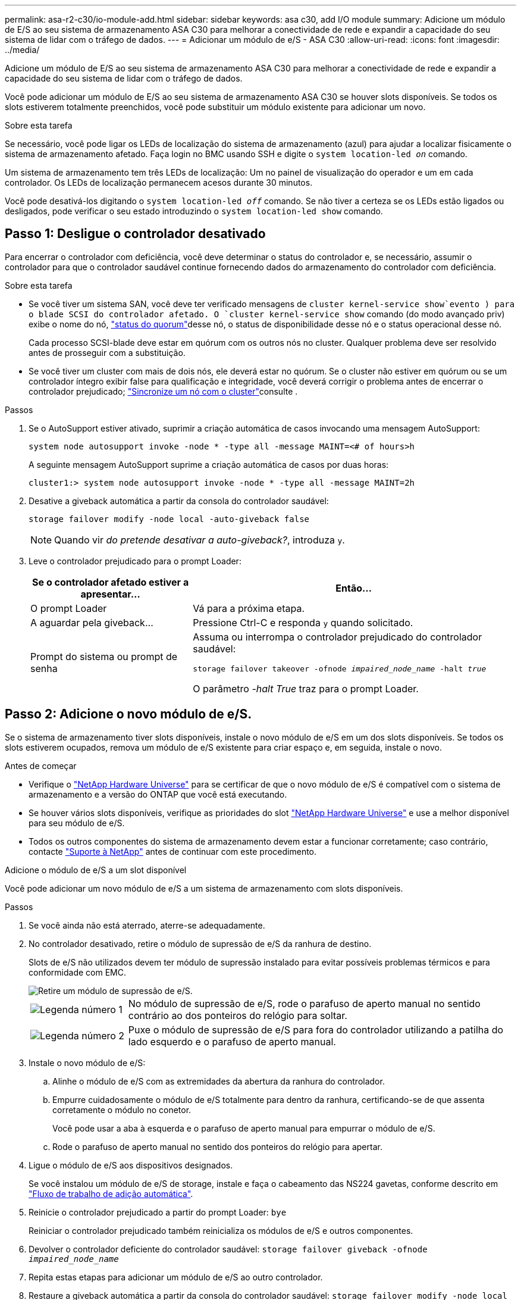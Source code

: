 ---
permalink: asa-r2-c30/io-module-add.html 
sidebar: sidebar 
keywords: asa c30, add I/O module 
summary: Adicione um módulo de E/S ao seu sistema de armazenamento ASA C30 para melhorar a conectividade de rede e expandir a capacidade do seu sistema de lidar com o tráfego de dados. 
---
= Adicionar um módulo de e/S - ASA C30
:allow-uri-read: 
:icons: font
:imagesdir: ../media/


[role="lead"]
Adicione um módulo de E/S ao seu sistema de armazenamento ASA C30 para melhorar a conectividade de rede e expandir a capacidade do seu sistema de lidar com o tráfego de dados.

Você pode adicionar um módulo de E/S ao seu sistema de armazenamento ASA C30 se houver slots disponíveis. Se todos os slots estiverem totalmente preenchidos, você pode substituir um módulo existente para adicionar um novo.

.Sobre esta tarefa
Se necessário, você pode ligar os LEDs de localização do sistema de armazenamento (azul) para ajudar a localizar fisicamente o sistema de armazenamento afetado. Faça login no BMC usando SSH e digite o `system location-led _on_` comando.

Um sistema de armazenamento tem três LEDs de localização: Um no painel de visualização do operador e um em cada controlador. Os LEDs de localização permanecem acesos durante 30 minutos.

Você pode desativá-los digitando o `system location-led _off_` comando. Se não tiver a certeza se os LEDs estão ligados ou desligados, pode verificar o seu estado introduzindo o `system location-led show` comando.



== Passo 1: Desligue o controlador desativado

Para encerrar o controlador com deficiência, você deve determinar o status do controlador e, se necessário, assumir o controlador para que o controlador saudável continue fornecendo dados do armazenamento do controlador com deficiência.

.Sobre esta tarefa
* Se você tiver um sistema SAN, você deve ter verificado mensagens de  `cluster kernel-service show`evento ) para o blade SCSI do controlador afetado. O `cluster kernel-service show` comando (do modo avançado priv) exibe o nome do nó, link:https://docs.netapp.com/us-en/ontap/system-admin/display-nodes-cluster-task.html["status do quorum"]desse nó, o status de disponibilidade desse nó e o status operacional desse nó.
+
Cada processo SCSI-blade deve estar em quórum com os outros nós no cluster. Qualquer problema deve ser resolvido antes de prosseguir com a substituição.

* Se você tiver um cluster com mais de dois nós, ele deverá estar no quórum. Se o cluster não estiver em quórum ou se um controlador íntegro exibir false para qualificação e integridade, você deverá corrigir o problema antes de encerrar o controlador prejudicado; link:https://docs.netapp.com/us-en/ontap/system-admin/synchronize-node-cluster-task.html?q=Quorum["Sincronize um nó com o cluster"^]consulte .


.Passos
. Se o AutoSupport estiver ativado, suprimir a criação automática de casos invocando uma mensagem AutoSupport:
+
`system node autosupport invoke -node * -type all -message MAINT=<# of hours>h`

+
A seguinte mensagem AutoSupport suprime a criação automática de casos por duas horas:

+
`cluster1:> system node autosupport invoke -node * -type all -message MAINT=2h`

. Desative a giveback automática a partir da consola do controlador saudável:
+
`storage failover modify -node local -auto-giveback false`

+

NOTE: Quando vir _do pretende desativar a auto-giveback?_, introduza `y`.

. Leve o controlador prejudicado para o prompt Loader:
+
[cols="1,2"]
|===
| Se o controlador afetado estiver a apresentar... | Então... 


 a| 
O prompt Loader
 a| 
Vá para a próxima etapa.



 a| 
A aguardar pela giveback...
 a| 
Pressione Ctrl-C e responda `y` quando solicitado.



 a| 
Prompt do sistema ou prompt de senha
 a| 
Assuma ou interrompa o controlador prejudicado do controlador saudável:

`storage failover takeover -ofnode _impaired_node_name_ -halt _true_`

O parâmetro _-halt True_ traz para o prompt Loader.

|===




== Passo 2: Adicione o novo módulo de e/S.

Se o sistema de armazenamento tiver slots disponíveis, instale o novo módulo de e/S em um dos slots disponíveis. Se todos os slots estiverem ocupados, remova um módulo de e/S existente para criar espaço e, em seguida, instale o novo.

.Antes de começar
* Verifique o https://hwu.netapp.com/["NetApp Hardware Universe"^] para se certificar de que o novo módulo de e/S é compatível com o sistema de armazenamento e a versão do ONTAP que você está executando.
* Se houver vários slots disponíveis, verifique as prioridades do slot https://hwu.netapp.com/["NetApp Hardware Universe"^] e use a melhor disponível para seu módulo de e/S.
* Todos os outros componentes do sistema de armazenamento devem estar a funcionar corretamente; caso contrário, contacte https://mysupport.netapp.com/site/global/dashboard["Suporte à NetApp"] antes de continuar com este procedimento.


[role="tabbed-block"]
====
.Adicione o módulo de e/S a um slot disponível
--
Você pode adicionar um novo módulo de e/S a um sistema de armazenamento com slots disponíveis.

.Passos
. Se você ainda não está aterrado, aterre-se adequadamente.
. No controlador desativado, retire o módulo de supressão de e/S da ranhura de destino.
+
Slots de e/S não utilizados devem ter módulo de supressão instalado para evitar possíveis problemas térmicos e para conformidade com EMC.

+
image::../media/drw_g_io_blanking_module_replace_ieops-1901.svg[Retire um módulo de supressão de e/S.]

+
[cols="1,4"]
|===


 a| 
image:../media/icon_round_1.png["Legenda número 1"]
 a| 
No módulo de supressão de e/S, rode o parafuso de aperto manual no sentido contrário ao dos ponteiros do relógio para soltar.



 a| 
image:../media/icon_round_2.png["Legenda número 2"]
 a| 
Puxe o módulo de supressão de e/S para fora do controlador utilizando a patilha do lado esquerdo e o parafuso de aperto manual.

|===
. Instale o novo módulo de e/S:
+
.. Alinhe o módulo de e/S com as extremidades da abertura da ranhura do controlador.
.. Empurre cuidadosamente o módulo de e/S totalmente para dentro da ranhura, certificando-se de que assenta corretamente o módulo no conetor.
+
Você pode usar a aba à esquerda e o parafuso de aperto manual para empurrar o módulo de e/S.

.. Rode o parafuso de aperto manual no sentido dos ponteiros do relógio para apertar.


. Ligue o módulo de e/S aos dispositivos designados.
+
Se você instalou um módulo de e/S de storage, instale e faça o cabeamento das NS224 gavetas, conforme descrito em https://docs.netapp.com/us-en/ontap-systems/ns224/hot-add-shelf-overview.html["Fluxo de trabalho de adição automática"^].

. Reinicie o controlador prejudicado a partir do prompt Loader: `bye`
+
Reiniciar o controlador prejudicado também reinicializa os módulos de e/S e outros componentes.

. Devolver o controlador deficiente do controlador saudável: `storage failover giveback -ofnode _impaired_node_name_`
. Repita estas etapas para adicionar um módulo de e/S ao outro controlador.
. Restaure a giveback automática a partir da consola do controlador saudável: `storage failover modify -node local -auto-giveback _true_`
. Se o AutoSupport estiver ativado, restaure (dessuprimir) a criação automática de casos: `system node autosupport invoke -node * -type all -message MAINT=END`


--
.Adicionar módulo de e/S a um sistema totalmente preenchido
--
Você pode adicionar um módulo de e/S a um sistema totalmente preenchido removendo um módulo de e/S existente e instalando um novo em seu lugar.

.Sobre esta tarefa
Certifique-se de que compreende os seguintes cenários para adicionar um novo módulo de e/S a um sistema totalmente preenchido:

[cols="1,2"]
|===
| Cenário | Ação necessária 


 a| 
NIC para NIC (mesmo número de portas)
 a| 
Os LIFs migrarão automaticamente quando seu módulo de controlador for desligado.



 a| 
NIC para NIC (número diferente de portas)
 a| 
Reatribua permanentemente os LIFs selecionados para uma porta inicial diferente. Consulte https://docs.netapp.com/ontap-9/topic/com.netapp.doc.onc-sm-help-960/GUID-208BB0B8-3F84-466D-9F4F-6E1542A2BE7D.html["Migração de um LIF"^] para obter mais informações.



 a| 
NIC para módulo de e/S de armazenamento
 a| 
Use o System Manager para migrar permanentemente os LIFs para diferentes portas residenciais, conforme descrito em https://docs.netapp.com/ontap-9/topic/com.netapp.doc.onc-sm-help-960/GUID-208BB0B8-3F84-466D-9F4F-6E1542A2BE7D.html["Migração de um LIF"^].

|===
.Passos
. Se você ainda não está aterrado, aterre-se adequadamente.
. Na controladora prejudicada, desconete qualquer cabeamento do módulo de e/S de destino.
. Remova o módulo de e/S de destino do controlador:
+
image::../media/drw_g_io_module_replace_ieops-1900.svg[Remova um módulo de e/S.]

+
[cols="1,4"]
|===


 a| 
image:../media/icon_round_1.png["Legenda número 1"]
 a| 
Rode o parafuso de aperto manual do módulo de e/S no sentido contrário ao dos ponteiros do relógio para soltar.



 a| 
image:../media/icon_round_2.png["Legenda número 2"]
 a| 
Puxe o módulo de e/S para fora do controlador usando a aba da etiqueta da porta à esquerda e o parafuso de aperto manual.

|===
. Instale o novo módulo de e/S na ranhura de destino:
+
.. Alinhe o módulo de e/S com as extremidades da ranhura.
.. Empurre cuidadosamente o módulo de e/S totalmente para dentro da ranhura, certificando-se de que assenta corretamente o módulo no conetor.
+
Você pode usar a aba à esquerda e o parafuso de aperto manual para empurrar o módulo de e/S.

.. Rode o parafuso de aperto manual no sentido dos ponteiros do relógio para apertar.


. Ligue o módulo de e/S aos dispositivos designados.
+
Se você instalou um módulo de e/S de storage, instale e faça o cabeamento das NS224 gavetas, conforme descrito em https://docs.netapp.com/us-en/ontap-systems/ns224/hot-add-shelf-overview.html["Fluxo de trabalho de adição automática"^].

. Repita as etapas de remoção e instalação do módulo de e/S para adicionar quaisquer módulos de e/S adicionais no controlador.
. Reinicie o controlador prejudicado a partir do prompt Loader: `bye`
+
Reiniciar o controlador prejudicado também reinicializa os módulos de e/S e outros componentes.

. Devolver o controlador deficiente do controlador saudável: `storage failover giveback -ofnode _impaired_node_name_`
. Restaure a giveback automática a partir da consola do controlador saudável: `storage failover modify -node local -auto-giveback _true_`
. Se o AutoSupport estiver ativado, restaure (dessuprimir) a criação automática de casos: `system node autosupport invoke -node * -type all -message MAINT=END`
. Se você instalou um módulo NIC, especifique o modo de uso para cada porta como _network_: `storage port modify -node _node_name_ -port _port_name_ -mode _network_`
. Repita estes passos para o outro controlador.


--
====